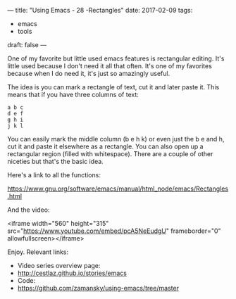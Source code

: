 ---
title: "Using Emacs - 28 -Rectangles"
date: 2017-02-09
tags:
- emacs
-  tools
draft: false
---

One of my favorite but little used emacs features is rectangular
editing. It's little used because I don't need it all that often. It's
one of my favorites because when I do need it, it's just so amazingly
useful.

The idea is you can mark a rectangle of text, cut it and later paste
it.  This means that if you have three columns of text:

#+BEGIN_EXAMPLE
a b c
d e f
g h i
j k l
#+END_EXAMPLE

You can easily mark the middle column (b e h k) or even just the b e
and h, cut it and paste it elsewhere as a rectangle. You can also open
up a rectangular region (filled with whitespace). There are a couple
of other niceties but that's the basic idea.

Here's a link to all the functions:

https://www.gnu.org/software/emacs/manual/html_node/emacs/Rectangles.html

And the video:

<iframe width="560" height="315" src="https://www.youtube.com/embed/pcA5NeEudgU" frameborder="0" allowfullscreen></iframe>

Enjoy.
Relevant links:
- Video series overview page:
- http://cestlaz.github.io/stories/emacs
- Code:
- [[https://github.com/zamansky/using-emacs/tree/master][https://github.com/zamansky/using-emacs/tree/master]]


